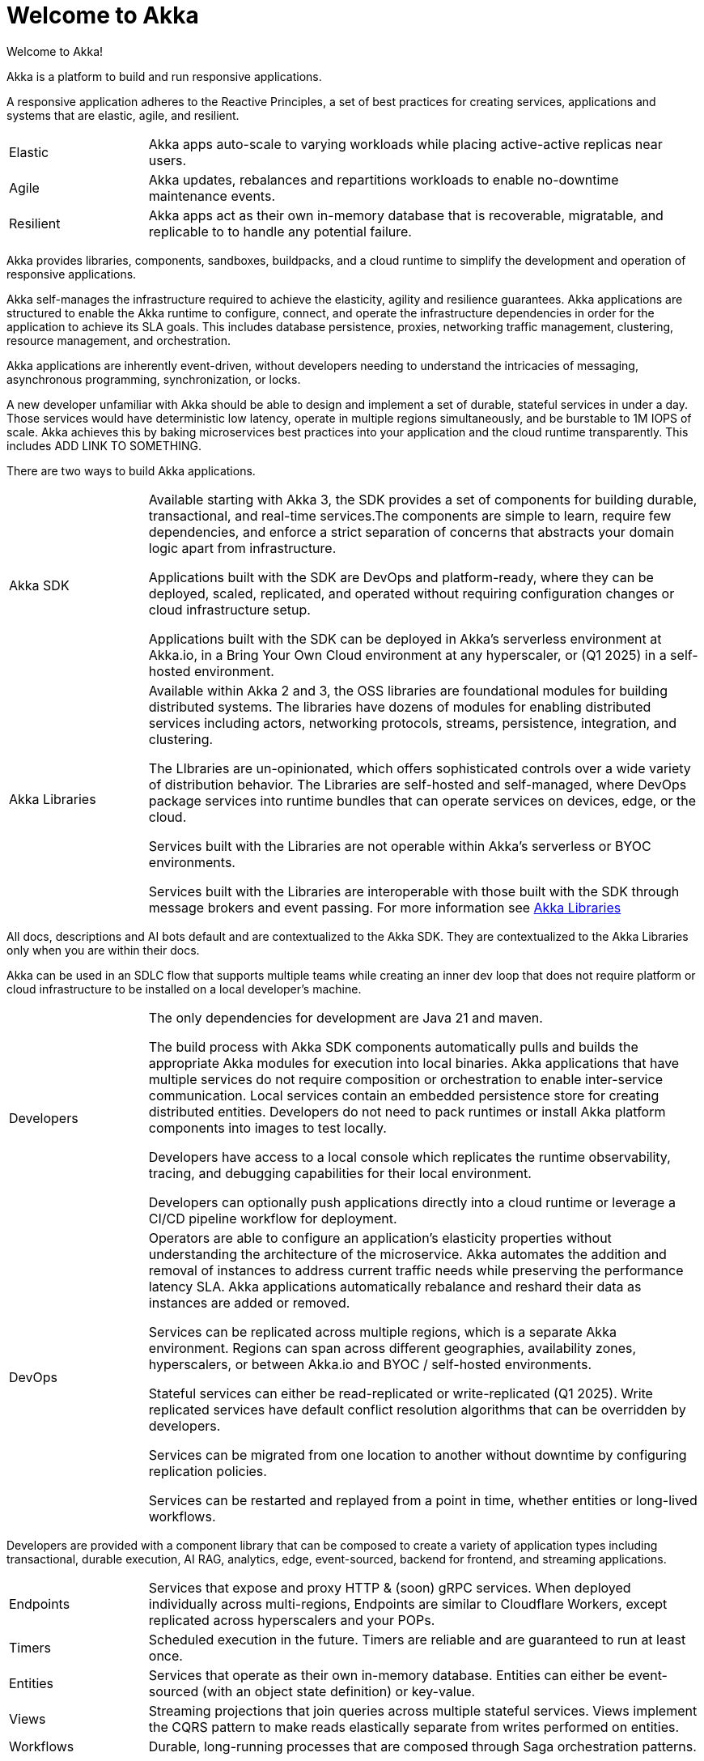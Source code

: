 = Welcome to Akka

Welcome to Akka!

Akka is a platform to build and run responsive applications. 

A responsive application adheres to the Reactive Principles, a set of best practices for creating services, applications and systems that are elastic, agile, and resilient. 

[cols="1,4"]
|====
|Elastic  
|Akka apps auto-scale to varying workloads while placing active-active replicas near users.
|Agile  
|Akka updates, rebalances and repartitions workloads to enable no-downtime maintenance events.
|Resilient  
|Akka apps act as their own in-memory database that is recoverable, migratable, and replicable to to handle any potential failure.
|====

Akka provides libraries, components, sandboxes, buildpacks, and a cloud runtime to simplify the development and operation of responsive applications. 

Akka self-manages the infrastructure required to achieve the elasticity, agility and resilience guarantees. Akka applications are structured to enable the Akka runtime to configure, connect, and operate the infrastructure dependencies in order for the application to achieve its SLA goals. This includes database persistence, proxies, networking traffic management, clustering, resource management, and orchestration.

Akka applications are inherently event-driven, without developers needing to understand the intricacies of messaging, asynchronous programming, synchronization, or locks.

A new developer unfamiliar with Akka should be able to design and implement a set of durable, stateful services in under a day. Those services would have deterministic low latency, operate in multiple regions simultaneously, and be burstable to 1M IOPS of scale. Akka achieves this by baking microservices best practices into your application and the cloud runtime transparently. This includes ADD LINK TO SOMETHING.

There are two ways to build Akka applications.
[cols="1,4"]
|====
|Akka SDK   |Available starting with Akka 3, the SDK provides a set of components for building durable, transactional, and real-time services.The components are simple to learn, require few dependencies, and enforce a strict separation of concerns that abstracts your domain logic apart from infrastructure.

Applications built with the SDK are DevOps and platform-ready, where they can be deployed, scaled, replicated, and operated without requiring configuration changes or cloud infrastructure setup.

Applications built with the SDK can be deployed in Akka’s serverless environment at Akka.io, in a Bring Your Own Cloud environment at any hyperscaler, or (Q1 2025) in a self-hosted environment.

|Akka Libraries |Available within Akka 2 and 3, the OSS libraries are foundational modules for building distributed systems. The libraries have dozens of modules for enabling distributed services including actors, networking protocols, streams, persistence, integration, and clustering.

The LIbraries are un-opinionated, which offers sophisticated controls over a wide variety of distribution behavior. The Libraries are self-hosted and self-managed, where DevOps package services into runtime bundles that can operate services on devices, edge, or the cloud. 

Services built with the Libraries are not operable within Akka’s serverless or BYOC environments.

Services built with the Libraries are interoperable with those built with the SDK through message brokers and event passing. For more information see xref:libraries:index.adoc[Akka Libraries]
|====

All docs, descriptions and AI bots default and are contextualized to the Akka SDK. They are contextualized to the Akka Libraries only when you are within their docs.

Akka can be used in an SDLC flow that supports multiple teams while creating an inner dev loop that does not require platform or cloud infrastructure to be installed on a local developer’s machine. 

[cols="1,4"]
|====
|Developers |The only dependencies for development are Java 21 and maven.

The build process with Akka SDK components automatically pulls and builds the appropriate Akka modules for execution into local binaries. Akka applications that have multiple services do not require composition or orchestration to enable inter-service communication. Local services contain an embedded persistence store for creating distributed entities. Developers do not need to pack runtimes or install Akka platform components into images to test locally.

Developers have access to a local console which replicates the runtime observability, tracing, and debugging capabilities for their local environment.

Developers can optionally push applications directly into a cloud runtime or leverage a CI/CD pipeline workflow for deployment.
|DevOps |Operators are able to configure an application’s elasticity properties without understanding the architecture of the microservice. Akka automates the addition and removal of instances to address current traffic needs while preserving the performance latency SLA. Akka applications automatically rebalance and reshard their data as instances are added or removed.

Services can be replicated across multiple regions, which is a separate Akka environment. Regions can span across different geographies, availability zones, hyperscalers, or between Akka.io and BYOC /  self-hosted environments.

Stateful services can either be read-replicated or write-replicated (Q1 2025). Write replicated services have default conflict resolution algorithms that can be overridden by developers.

Services can be migrated from one location to another without downtime by configuring replication policies.

Services can be restarted and replayed from a point in time, whether entities or long-lived workflows.
|====

Developers are provided with a component library that can be composed to create a variety of application types including transactional, durable execution, AI RAG, analytics, edge, event-sourced, backend for frontend, and streaming applications.

[cols="1,4"]
|====
|Endpoints  |Services that expose and proxy HTTP & (soon) gRPC services. When deployed individually across multi-regions, Endpoints are similar to Cloudflare Workers, except replicated across hyperscalers and your POPs.
|Timers |Scheduled execution in the future. Timers are reliable and are guaranteed to run at least once.
|Entities   |Services that operate as their own in-memory database. Entities can either be event-sourced (with an object state definition) or key-value.
|Views  |Streaming projections that join queries across multiple stateful services. Views implement the CQRS pattern to make reads elastically separate from writes performed on entities.
|Workflows   |Durable, long-running processes that are composed through Saga orchestration patterns.
|====

Akka applications participate within your larger ecosystem of services through interoperability and integration.

[cols="1,3"]
|====
|ComponentClient |Distributed components within an Akka service interact via a typed component client.
|Event Propagation  |Services built with Akka can advertise state changes or domain-specific messages through events. Events are network accessible and can be subscribed to by other services consuming over a network or pushed into a 3rd party message broker. Event propagation is used to ensure reliable data replication, interoperability with 3rd party systems, and to facilitate decoupled messaging between services.
|Streaming  | Akka applications are fundamentally streaming based as the event sourced model behind Akka is a stream of events.
|====

There are multiple ways to get started with Akka.
[cols=2*]
|====
|Deploy, scale, and replicate a service.    
|Take the 5 minute walk-through by creating a free account at https://console.akka.io/register[Akka.io].
|Locally build and run a stateful service.  
|Start with xref:java:build-your-first-application.adoc[].
|Setup a local development environment with IDE integration, local debugging, and packing services into images. 
|Getting Started - xref:java:running-locally.adoc[] 
|Learn how to code with Akka’s components.  
|Getting Started -  xref:java:build-your-first-application.adoc[]
|Setup CI/CD pipelines, external Docker repositories, external messaging brokers, or 3rd party observability.   
|See xref:operations:index.adoc[Operating Services].
|====
